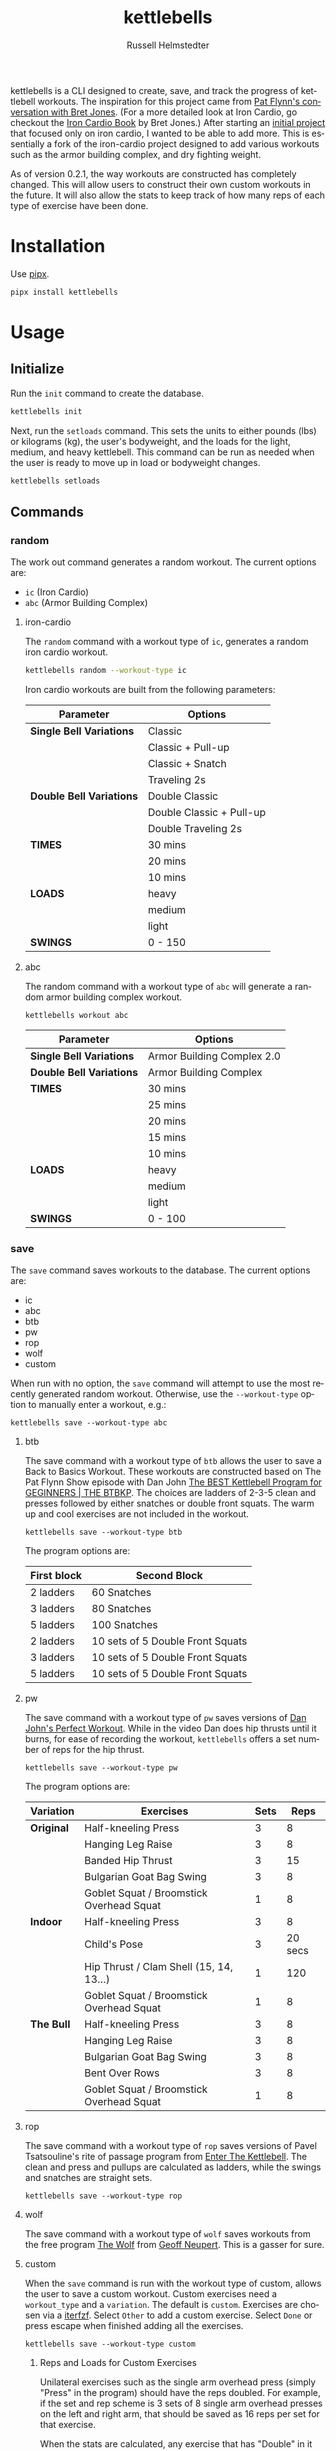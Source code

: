 #+TITLE:            kettlebells
#+AUTHOR:           Russell Helmstedter
#+EMAIL:            (concat "rhelmstedter" at-sign "gmail.com")
#+DESCRIPTION:      README file for kettlebells cli tool
#+KEYWORDS:         kettlebells, iron cardio, perfect workout, abc, cli
#+LANGUAGE:         en
#+OPTIONS:          toc:t
#+EXPORT_FILE_NAME: ../README.org

kettlebells is a CLI designed to create, save, and track the progress of kettlebell workouts. The inspiration for this project came from [[https://www.chroniclesofstrength.com/what-strength-aerobics-are-and-how-to-use-them-w-brett-jones/][Pat Flynn's conversation with Bret Jones]]. (For a more detailed look at Iron Cardio, go checkout the [[https://strongandfit.com/products/iron-cardio-by-brett-jones][Iron Cardio Book]] by Bret Jones.) After starting an [[https://github.com/rhelmstedter/iron-cardio][initial project]] that focused only on iron cardio, I wanted to be able to add more. This is essentially a fork of the iron-cardio project designed to add various workouts such as the armor building complex, and dry fighting weight.

As of version 0.2.1, the way workouts are constructed has completely changed. This will allow users to construct their own custom workouts in the future. It will also allow the stats to keep track of how many reps of each type of exercise have been done.

* Installation
Use [[https://github.com/pypa/pipx][pipx]].

#+begin_src bash
pipx install kettlebells
#+end_src

* Usage
** Initialize
Run the ~init~ command to create the database.

#+begin_src bash
kettlebells init
#+end_src

Next, run the ~setloads~ command. This sets the units to either pounds (lbs) or kilograms (kg), the user's bodyweight, and the loads for the light, medium, and heavy kettlebell. This command can be run as needed when the user is ready to move up in load or bodyweight changes.

#+begin_src bash
kettlebells setloads
#+end_src

** Commands
*** random
The work out command generates a random workout. The current options are:
+ ~ic~ (Iron Cardio)
+ ~abc~ (Armor Building Complex)

**** iron-cardio
The ~random~ command with a workout type of ~ic~, generates a random iron cardio workout.
#+begin_src bash
kettlebells random --workout-type ic
#+end_src

Iron cardio workouts are built from the following parameters:

|------------------------+--------------------------|
| Parameter              | Options                  |
|------------------------+--------------------------|
| *Single Bell Variations* | Classic                  |
|                        | Classic + Pull-up        |
|                        | Classic + Snatch         |
|                        | Traveling 2s             |
|------------------------+--------------------------|
| *Double Bell Variations* | Double Classic           |
|                        | Double Classic + Pull-up |
|                        | Double Traveling 2s      |
|------------------------+--------------------------|
| *TIMES*                  | 30 mins                  |
|                        | 20 mins                  |
|                        | 10 mins                  |
|------------------------+--------------------------|
| *LOADS*                  | heavy                    |
|                        | medium                   |
|                        | light                    |
|------------------------+--------------------------|
| *SWINGS*                 | 0 - 150                  |
|------------------------+--------------------------|

**** abc
The random command with a workout type of ~abc~ will generate a random armor building complex workout.

#+begin_src
kettlebells workout abc
#+end_src

|------------------------+----------------------------|
| Parameter              | Options                    |
|------------------------+----------------------------|
| *Single Bell Variations* | Armor Building Complex 2.0 |
|------------------------+----------------------------|
| *Double Bell Variations* | Armor Building Complex     |
|------------------------+----------------------------|
| *TIMES*                  | 30 mins                    |
|                        | 25 mins                    |
|                        | 20 mins                    |
|                        | 15 mins                    |
|                        | 10 mins                    |
|------------------------+----------------------------|
| *LOADS*                  | heavy                      |
|                        | medium                     |
|                        | light                      |
|------------------------+----------------------------|
| *SWINGS*                 | 0 - 100                    |
|------------------------+----------------------------|

*** save
The ~save~ command saves workouts to the database. The current options are:
+ ic
+ abc
+ btb
+ pw
+ rop
+ wolf
+ custom


When run with no option, the ~save~ command will attempt to use the most recently generated random workout. Otherwise, use the ~--workout-type~ option to manually enter a workout, e.g.:

#+begin_src
kettlebells save --workout-type abc
#+end_src

**** btb

The save command with a workout type of ~btb~ allows the user to save a Back to Basics Workout. These workouts are constructed based on The Pat Flynn Show episode with Dan John [[https://patflynnshow.libsyn.com/the-best-kettlebell-program-for-beginners-the-btbkp][The BEST Kettlebell Program for GEGINNERS | THE BTBKP]]. The choices are ladders of 2-3-5 clean and presses followed by either snatches or double front squats. The warm up and cool exercises are not included in the workout.

#+begin_src
kettlebells save --workout-type btb
#+end_src

The program options are:

|-------------+----------------------------------|
| First block | Second Block                     |
|-------------+----------------------------------|
| 2 ladders   | 60 Snatches                      |
| 3 ladders   | 80 Snatches                      |
| 5 ladders   | 100 Snatches                     |
|-------------+----------------------------------|
| 2 ladders   | 10 sets of 5 Double Front Squats |
| 3 ladders   | 10 sets of 5 Double Front Squats |
| 5 ladders   | 10 sets of 5 Double Front Squats |
|-------------+----------------------------------|

**** pw

The save command with a workout type of ~pw~ saves versions of [[https://youtu.be/aHQLx_HhFqo?si=b68xBn41-tcGDVJE][Dan John's Perfect Workout]]. While in the video Dan does hip thrusts until it burns, for ease of recording the workout, ~kettlebells~ offers a set number of reps for the hip thrust.

#+begin_src
kettlebells save --workout-type pw
#+end_src

The program options are:

|-----------+------------------------------------------+------+---------|
| Variation | Exercises                                | Sets |    Reps |
|-----------+------------------------------------------+------+---------|
| *Original*  | Half-kneeling Press                      |    3 |       8 |
|           | Hanging Leg Raise                        |    3 |       8 |
|           | Banded Hip Thrust                        |    3 |      15 |
|           | Bulgarian Goat Bag Swing                 |    3 |       8 |
|           | Goblet Squat / Broomstick Overhead Squat |    1 |       8 |
|-----------+------------------------------------------+------+---------|
| *Indoor*    | Half-kneeling Press                      |    3 |       8 |
|           | Child's Pose                             |    3 | 20 secs |
|           | Hip Thrust / Clam Shell (15, 14, 13...)  |    1 |     120 |
|           | Goblet Squat / Broomstick Overhead Squat |    1 |       8 |
|-----------+------------------------------------------+------+---------|
| *The Bull*  | Half-kneeling Press                      |    3 |       8 |
|           | Hanging Leg Raise                        |    3 |       8 |
|           | Bulgarian Goat Bag Swing                 |    3 |       8 |
|           | Bent Over Rows                           |    3 |       8 |
|           | Goblet Squat / Broomstick Overhead Squat |    1 |       8 |
|-----------+------------------------------------------+------+---------|

**** rop

The save command with a workout type of ~rop~ saves versions of Pavel Tsatsouline's rite of passage program from [[https://www.amazon.com/Enter-Kettlebell-Strength-Secret-Supermen/dp/1942812132][Enter The Kettlebell]]. The clean and press and pullups are calculated as ladders, while the swings and snatches are straight sets.

#+begin_src
kettlebells save --workout-type rop
#+end_src

**** wolf
The save command with a workout type of ~wolf~ saves workouts from the free program [[https://chasingstrength.com/reports/double-kettlebell-complex/][The Wolf]] from [[https://chasingstrength.com][Geoff Neupert]]. This is a gasser for sure.

**** custom
When the ~save~ command is run with the  workout type of custom, allows the user to save a custom workout. Custom exercises need a ~workout_type~ and a ~variation~. The default is ~custom~. Exercises are chosen via a [[https://github.com/dahlia/iterfzf][iterfzf]]. Select ~Other~ to add a custom exercise. Select ~Done~ or press escape when finished adding all the exercises.

#+begin_src
kettlebells save --workout-type custom
#+end_src

***** Reps and Loads for Custom Exercises
Unilateral exercises such as the single arm overhead press (simply "Press" in the program) should have the reps doubled. For example, if the set and rep scheme is 3 sets of 8 single arm overhead presses on the left and right arm, that should be saved as 16 reps per set for that exercise.

When the stats are calculated, any exercise that has "Double" in it has the load multiplied by 2. So Double Pressing a pair of 24 kg kettlebells should be saved as a load of 24 kg, but the calculations will result in 48 kg per rep. If using uneven sized bells, use the average weight of the two bells rounded to the nearest integer.

***** Suggested Use for Complexes
Consider a workout out like the [[https://www.youtube.com/watch?v=nHPfglRCp6M&t=13s][8 - 5 - 3 Rep Scheme]] from Pat Flynn. The ~workout_type~ would be "complex", the ~variation~ would be "8-5-3 Rep Scheme". Technically, a set consists of 8 Goblet Squats, 5 Start Stop Swings, 3 Push-ups. Then you would repeat this for 5 rounds. However, in ~kettlebells~ the user will add each exercise separately. So the Goblet Squat would be 5 sets of 8. The Start Stop Swing would be 5 sets of 5, and the Push-up would be 5 sets of 3.

*** last
The ~last~ command displays the last saved workout and calculates the stats for it.

#+begin_src bash
kettlebells last
#+end_src

*** view
Use the ~view~ command to search for previous workouts by date. If you have [[https://github.com/BurntSushi/ripgrep#installation][ripgrep]] installed, use the ~--preview~ flag to view more information about the workout based on the date.

#+begin_src bash
kettlebells view --preview
#+end_src

Use the ~--Program~ flag to filter workouts based on a certain workout_type.

#+begin_src bash
kettlebells view --Program
#+end_src

*** stats
The ~stats~ command displays the aggregated workout count, time, weight moved, number of reps, and density for all workout in the database.

#+begin_src bash
kettlebells stats
#+end_src

**** plot
To display a line plot of the weight moved per workout, use the ~--plot line~ option. Add a line at the median with ~--median~ or at the mean with ~--average~.

#+begin_src bash
kettlebells stats --plot line
#+end_src

To display a horizontal bar plot grouped by month, use the ~--plot bar~ option.

#+begin_src bash
kettlebells stats --plot bar
#+end_src

To display an event plot of the current year, use the ~--plot event~ option.

#+begin_src bash
kettlebells stats --plot event
#+end_src


**** calendar
To display a calendar of workouts in a given year, use the ~--calendar~ flag and pass the year as the argument.

#+begin_src bash
kettlebells stats --calendar 2023
#+end_src

**** best
The ~best~ command displays the top ten workout based on the weight moved.

#+begin_src bash
kettlebells stats --best
#+end_src

Use the ~--sort~ option to sort the table by:
+ weight-moved (default)
+ reps
+ weight-density
+ rep-density
+ time
